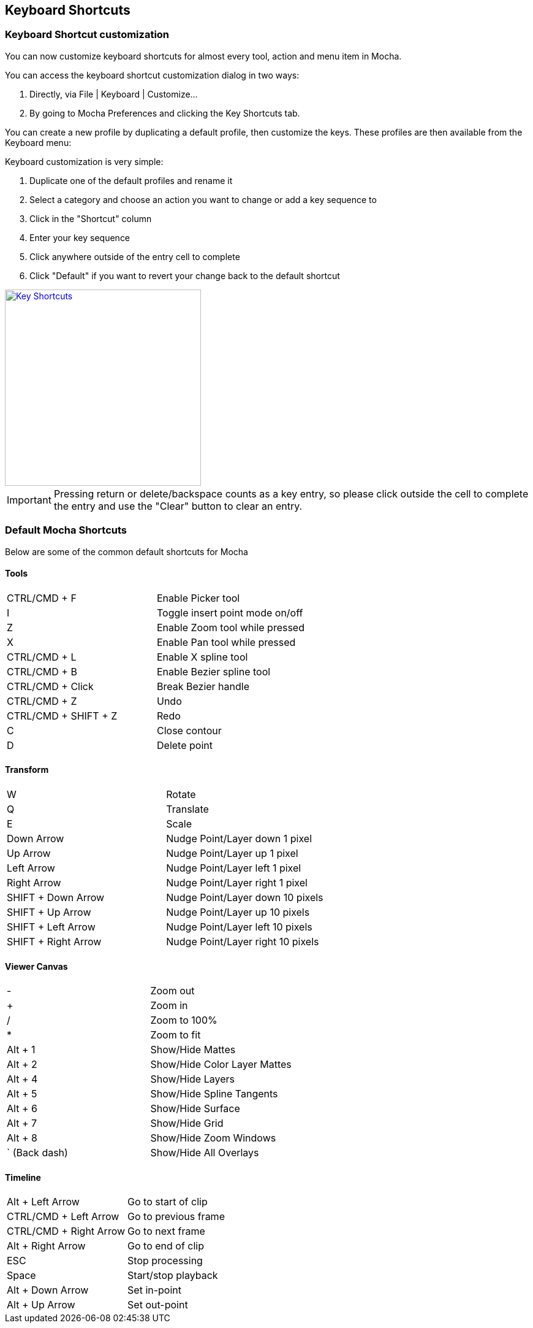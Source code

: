 
== Keyboard Shortcuts

=== Keyboard Shortcut customization

You can now customize keyboard shortcuts for almost every tool, action and menu item in Mocha.

.You can access the keyboard shortcut customization dialog in two ways:
. Directly, via File | Keyboard | Customize...
. By going to Mocha Preferences and clicking the Key Shortcuts tab.

You can create a new profile by duplicating a default profile, then customize the keys.  These profiles are then available from the Keyboard menu:

.Keyboard customization is very simple:
. Duplicate one of the default profiles and rename it
. Select a category and choose an action you want to change or add a key sequence to
. Click in the "Shortcut" column
. Enter your key sequence
. Click anywhere outside of the entry cell to complete
. Click "Default" if you want to revert your change back to the default shortcut

image:://borisfx-com-res.cloudinary.com/image/upload/v1531784263/documentation/mocha/images/5.6.0/4.0.0_Key_Shortcuts.png["Key Shortcuts",width=320,link="//borisfx-com-res.cloudinary.com/image/upload/v1531784263/documentation/mocha/images/5.6.0/4.0.0_Key_Shortcuts.png"]

IMPORTANT: Pressing return or delete/backspace counts as a key entry, so please click outside the cell to complete the entry and use the "Clear" button to clear an entry.


=== Default Mocha Shortcuts

Below are some of the common default shortcuts for Mocha

==== Tools


|===============
|CTRL/CMD + F|Enable Picker tool
|I|Toggle insert point mode on/off
|Z|Enable Zoom tool while pressed
|X|Enable Pan tool while pressed
|CTRL/CMD + L|Enable X spline tool
|CTRL/CMD + B|Enable Bezier spline tool
|CTRL/CMD + Click|Break Bezier handle
|CTRL/CMD + Z|Undo
|CTRL/CMD + SHIFT + Z|Redo
|C|Close contour
|D|Delete point

|===============


==== Transform


|===============
|W|Rotate
|Q|Translate
|E|Scale
|Down Arrow|Nudge Point/Layer down 1 pixel
|Up Arrow|Nudge Point/Layer up 1 pixel
|Left Arrow|Nudge Point/Layer left 1 pixel
|Right Arrow|Nudge Point/Layer right 1 pixel
|SHIFT + Down Arrow|Nudge Point/Layer down 10 pixels
|SHIFT + Up Arrow|Nudge Point/Layer up 10 pixels
|SHIFT + Left Arrow|Nudge Point/Layer left 10 pixels
|SHIFT + Right Arrow|Nudge Point/Layer right 10 pixels

|===============


==== Viewer Canvas


|===============
|-|Zoom out
|+|Zoom in
|/|Zoom to 100%
|*|Zoom to fit
|Alt + 1|Show/Hide Mattes
|Alt + 2|Show/Hide Color Layer Mattes
|Alt + 4|Show/Hide Layers
|Alt + 5|Show/Hide Spline Tangents
|Alt + 6|Show/Hide Surface
|Alt + 7|Show/Hide Grid
|Alt + 8|Show/Hide Zoom Windows
|` (Back dash)|Show/Hide All Overlays

|===============


==== Timeline


|===============
|Alt + Left Arrow|Go to start of clip
|CTRL/CMD + Left Arrow|Go to previous frame
|CTRL/CMD + Right Arrow|Go to next frame
|Alt + Right Arrow|Go to end of clip
|ESC|Stop processing
|Space|Start/stop playback
|Alt + Down Arrow|Set in-point
|Alt + Up Arrow|Set out-point
|===============
